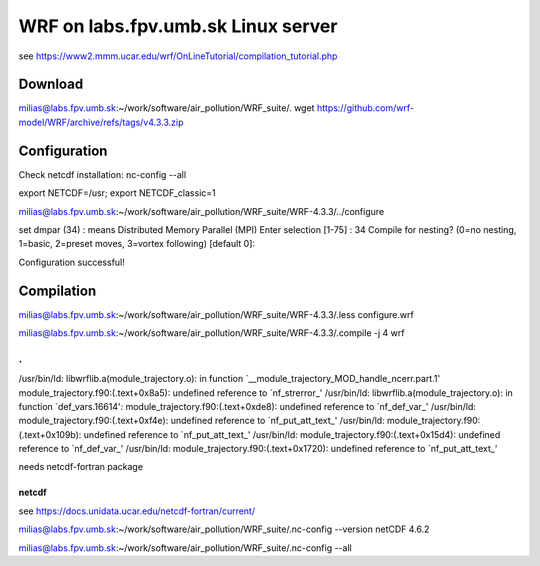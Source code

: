 ===================================
WRF on labs.fpv.umb.sk Linux server
===================================

see  https://www2.mmm.ucar.edu/wrf/OnLineTutorial/compilation_tutorial.php

Download
--------
milias@labs.fpv.umb.sk:~/work/software/air_pollution/WRF_suite/. wget https://github.com/wrf-model/WRF/archive/refs/tags/v4.3.3.zip

Configuration 
-------------

Check netcdf installation:  nc-config  --all

export NETCDF=/usr; export NETCDF_classic=1

milias@labs.fpv.umb.sk:~/work/software/air_pollution/WRF_suite/WRF-4.3.3/../configure

set dmpar (34) :  means Distributed Memory Parallel (MPI)
Enter selection [1-75] : 34
Compile for nesting? (0=no nesting, 1=basic, 2=preset moves, 3=vortex following) [default 0]:


Configuration successful!

Compilation
-----------

milias@labs.fpv.umb.sk:~/work/software/air_pollution/WRF_suite/WRF-4.3.3/.less configure.wrf

milias@labs.fpv.umb.sk:~/work/software/air_pollution/WRF_suite/WRF-4.3.3/.compile -j 4 wrf

.
.
/usr/bin/ld: libwrflib.a(module_trajectory.o): in function `__module_trajectory_MOD_handle_ncerr.part.1'
module_trajectory.f90:(.text+0x8a5): undefined reference to `nf_strerror_'
/usr/bin/ld: libwrflib.a(module_trajectory.o): in function `def_vars.16614':
module_trajectory.f90:(.text+0xde8): undefined reference to `nf_def_var_'
/usr/bin/ld: module_trajectory.f90:(.text+0xf4e): undefined reference to `nf_put_att_text_'
/usr/bin/ld: module_trajectory.f90:(.text+0x109b): undefined reference to `nf_put_att_text_'
/usr/bin/ld: module_trajectory.f90:(.text+0x15d4): undefined reference to `nf_def_var_'
/usr/bin/ld: module_trajectory.f90:(.text+0x1720): undefined reference to `nf_put_att_text_'

needs netcdf-fortran package

netcdf
~~~~~~

see https://docs.unidata.ucar.edu/netcdf-fortran/current/

milias@labs.fpv.umb.sk:~/work/software/air_pollution/WRF_suite/.nc-config --version
netCDF 4.6.2

milias@labs.fpv.umb.sk:~/work/software/air_pollution/WRF_suite/.nc-config --all







